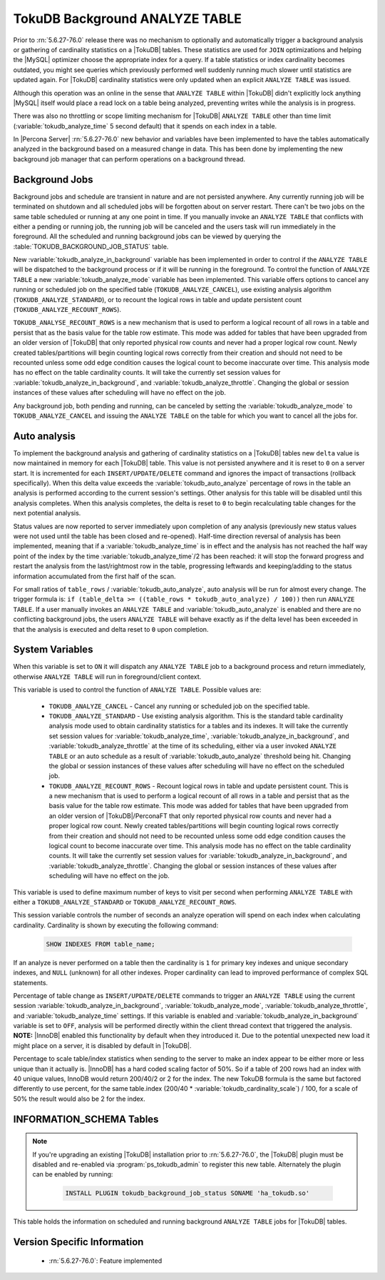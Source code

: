 .. _tokudb_background_analyze_table:

===============================
TokuDB Background ANALYZE TABLE
===============================

Prior to :rn:`5.6.27-76.0` release there was no mechanism to optionally and automatically trigger a background analysis or gathering of cardinality statistics on a |TokuDB| tables. These statistics are used for ``JOIN`` optimizations and helping the |MySQL| optimizer choose the appropriate index for a query. If a table statistics or index cardinality becomes outdated, you might see queries which previously performed well suddenly running much slower until statistics are updated again. For |TokuDB| cardinality statistics were only updated when an explicit ``ANALYZE TABLE`` was issued.

Although this operation was an online in the sense that ``ANALYZE TABLE`` within |TokuDB| didn't explicitly lock anything |MySQL| itself would place a read lock on a table being analyzed, preventing writes while the analysis is in progress.

There was also no throttling or scope limiting mechanism for |TokuDB| ``ANALYZE TABLE`` other than time limit (:variable:`tokudb_analyze_time` 5 second default) that it spends on each index in a table.

In |Percona Server| :rn:`5.6.27-76.0` new behavior and variables have been implemented to have the tables automatically analyzed in the background based on a measured change in data. This has been done by implementing the new background job manager that can perform operations on a background thread. 

Background Jobs
===============

Background jobs and schedule are transient in nature and are not persisted anywhere. Any currently running job will be terminated on shutdown and all scheduled jobs will be forgotten about on server restart. There can't be two jobs on the same table scheduled or running at any one point in time. If you manually invoke an ``ANALYZE TABLE`` that conflicts with either a pending or running job, the running job will be canceled and the users task will run immediately in the foreground. All the scheduled and running background jobs can be viewed by querying the :table:`TOKUDB_BACKGROUND_JOB_STATUS` table.

New :variable:`tokudb_analyze_in_background` variable has been implemented in order to control if the ``ANALYZE TABLE`` will be dispatched to the background process or if it will be running in the foreground. 
To control the function of ``ANALYZE TABLE`` a new :variable:`tokudb_analyze_mode` variable has been implemented. This variable offers options to cancel any running or scheduled job on the specified table (``TOKUDB_ANALYZE_CANCEL``), use existing analysis algorithm (``TOKUDB_ANALYZE_STANDARD``), or to recount the logical rows in table and update persistent count (``TOKUDB_ANALYZE_RECOUNT_ROWS``).

``TOKUDB_ANALYSE_RECOUNT_ROWS`` is a new mechanism that is used to perform a logical recount of all rows in a table and persist that as the basis value for the table row estimate. This mode was added for tables that have been upgraded from an older version of |TokuDB| that only reported physical row counts and never had a proper logical row count. Newly created tables/partitions will begin counting logical rows correctly from their creation and should not need to be recounted unless some odd edge condition causes the logical count to become inaccurate over time. This analysis mode has no effect on the table cardinality counts. It will take the currently set session values for :variable:`tokudb_analyze_in_background`, and :variable:`tokudb_analyze_throttle`. Changing the global or session instances of these values after scheduling will have no effect on the job.

Any background job, both pending and running, can be canceled by setting the :variable:`tokudb_analyze_mode` to ``TOKUDB_ANALYZE_CANCEL`` and issuing the ``ANALYZE TABLE`` on the table for which you want to cancel all the jobs for.

Auto analysis
=============

To implement the background analysis and gathering of cardinality statistics on a |TokuDB| tables new ``delta`` value is now maintained in memory for each |TokuDB| table. This value is not persisted anywhere and it is reset to ``0`` on a server start. It is incremented for each ``INSERT/UPDATE/DELETE`` command and ignores the impact of transactions (rollback specifically). When this delta value exceeds the :variable:`tokudb_auto_analyze` percentage of rows in the table an analysis is performed according to the current session's settings. Other analysis for this table will be disabled until this analysis completes. When this analysis completes, the delta is reset to ``0`` to begin recalculating table changes for the next potential analysis. 

Status values are now reported to server immediately upon completion of any analysis (previously new status values were not used until the table has been closed and re-opened). Half-time direction reversal of analysis has been implemented, meaning that if a :variable:`tokudb_analyze_time` is in effect and the analysis has not reached the half way point of the index by the time :variable:`tokudb_analyze_time`/2 has been reached: it will stop the forward progress and restart the analysis from the last/rightmost row in the table, progressing leftwards and keeping/adding to the status information accumulated from the first half of the scan.

For small ratios of ``table_rows`` / :variable:`tokudb_auto_analyze`, auto analysis will be run for almost every change. The trigger formula is: ``if (table_delta >= ((table_rows * tokudb_auto_analyze) / 100))`` then run ``ANALYZE TABLE``. If a user manually invokes an ``ANALYZE TABLE`` and :variable:`tokudb_auto_analyze` is enabled and there are no conflicting background jobs, the users ``ANALYZE TABLE`` will behave exactly as if the delta level has been exceeded in that the analysis is executed and delta reset to ``0`` upon completion.

System Variables
================

.. variable:: tokudb_analyze_in_background

  :cli: Yes
  :conf: Yes
  :scope: Global/Session
  :dyn: Yes
  :vartype: Boolean
  :default: Off

When this variable is set to ``ON``  it will dispatch any ``ANALYZE TABLE`` job to a background process and return immediately, otherwise ``ANALYZE TABLE`` will run in foreground/client context.

.. variable:: tokudb_analyze_mode

  :cli: Yes
  :conf: Yes
  :scope: Global/Session
  :dyn: Yes
  :vartype: ENUM
  :default: ``TOKUDB_ANALYZE_STANDARD``
  :range: ``TOKUDB_ANALYZE_CANCEL``, ``TOKUDB_ANALYZE_STANDARD``, ``TOKUDB_ANALYZE_RECOUNT_ROWS``

This variable is used to control the function of ``ANALYZE TABLE``. Possible values are:

 * ``TOKUDB_ANALYZE_CANCEL`` - Cancel any running or scheduled job on the specified table. 
 * ``TOKUDB_ANALYZE_STANDARD`` - Use existing analysis algorithm. This is the standard table cardinality analysis mode used to obtain cardinality statistics for a tables and its indexes. It will take the currently set session values for :variable:`tokudb_analyze_time`, :variable:`tokudb_analyze_in_background`, and :variable:`tokudb_analyze_throttle` at the time of its scheduling, either via a user invoked ``ANALYZE TABLE`` or an auto schedule as a result of :variable:`tokudb_auto_analyze` threshold being hit. Changing the global or session instances of these values after scheduling will have no effect on the scheduled job.
 * ``TOKUDB_ANALYZE_RECOUNT_ROWS`` - Recount logical rows in table and update persistent count. This is a new mechanism that is used to perform a logical recount of all rows in a table and persist that as the basis value for the table row estimate. This mode was added for tables that have been upgraded from an older version of |TokuDB|/PerconaFT that only reported physical row counts and never had a proper logical row count. Newly created tables/partitions will begin counting logical rows correctly from their creation and should not need to be recounted unless some odd edge condition causes the logical count to become inaccurate over time. This analysis mode has no effect on the table cardinality counts. It will take the currently set session values for :variable:`tokudb_analyze_in_background`, and :variable:`tokudb_analyze_throttle`. Changing the global or session instances of these values after scheduling will have no effect on the job.

.. variable:: tokudb_analyze_throttle

  :cli: Yes
  :conf: Yes
  :scope: Global/Session
  :dyn: Yes
  :vartype: Numeric
  :default: 0

This variable is used to define maximum number of keys to visit per second when performing ``ANALYZE TABLE`` with either a ``TOKUDB_ANALYZE_STANDARD`` or ``TOKUDB_ANALYZE_RECOUNT_ROWS``.

.. variable:: tokudb_analyze_time

  :cli: Yes
  :conf: Yes
  :scope: Global/Session
  :dyn: Yes
  :vartype: Numeric
  :default: 5

This session variable controls the number of seconds an analyze operation will spend on each index when calculating cardinality. Cardinality is shown by executing the following command:

  .. code-block:: mysql

    SHOW INDEXES FROM table_name;

If an analyze is never performed on a table then the cardinality is ``1`` for primary key indexes and unique secondary indexes, and ``NULL`` (unknown) for all other indexes. Proper cardinality can lead to improved performance of complex SQL statements.

.. variable:: tokudb_auto_analyze

  :cli: Yes
  :conf: Yes
  :scope: Global/Session
  :dyn: Yes
  :vartype: Numeric
  :default: 0

Percentage of table change as ``INSERT/UPDATE/DELETE`` commands to trigger an ``ANALYZE TABLE`` using the current session :variable:`tokudb_analyze_in_background`, :variable:`tokudb_analyze_mode`, :variable:`tokudb_analyze_throttle`, and :variable:`tokudb_analyze_time` settings. If this variable is enabled and :variable:`tokudb_analyze_in_background` variable is set to ``OFF``, analysis will be performed directly within the client thread context that triggered the analysis. **NOTE:** |InnoDB| enabled this functionality by default when they introduced it. Due to the potential unexpected new load it might place on a server, it is disabled by default in |TokuDB|.

.. variable:: tokudb_cardinality_scale_percent

  :cli: Yes
  :conf: Yes
  :scope: Global
  :dyn: Yes
  :vartype: Numeric
  :default: 50
  :range: 0-100

Percentage to scale table/index statistics when sending to the server to make an index appear to be either more or less unique than it actually is. |InnoDB| has a hard coded scaling factor of 50%. So if a table of 200 rows had an index with 40 unique values, InnoDB would return 200/40/2 or 2 for the index. The new TokuDB formula is the same but factored differently to use percent, for the same table.index (200/40 * :variable:`tokudb_cardinality_scale`) / 100, for a scale of 50% the result would also be 2 for the index.

INFORMATION_SCHEMA Tables
=========================

.. note:: 

  If you're upgrading an existing |TokuDB| installation prior to :rn:`5.6.27-76.0`, the |TokuDB| plugin must be disabled and re-enabled via :program:`ps_tokudb_admin` to register this new table. Alternately the plugin can be enabled by running: 
  
   .. code-block:: mysql 
   
     INSTALL PLUGIN tokudb_background_job_status SONAME 'ha_tokudb.so'

.. table:: INFORMATION_SCHEMA.TOKUDB_BACKGROUND_JOB_STATUS

  :column id: Simple monotonically incrementing job id, resets to ``0`` on server start.
  :column database_name: Database name
  :column table_name: Table name
  :column job_type: Type of job, either ``TOKUDB_ANALYZE_STANDARD`` or ``TOKUDB_ANALYZE_RECOUNT_ROWS``
  :column job_params:  Param values used by this job in string format. For example: ``TOKUDB_ANALYZE_DELETE_TIME=1.0; TOKUDB_ANALYZE_TIME=5; TOKUDB_ANALYZE_THROTTLE=2048;``
  :column scheduler: Either ``USER`` or ``AUTO`` to indicate if the job was explicitly scheduled by a user or if it was scheduled as an automatic trigger
  :column scheduled_time: The time the job was scheduled
  :column started_time: The time the job was started
  :column status: Current job status if running. For example: ``ANALYZE TABLE standard db.tbl.idx 3 of 5 50% rows 10% time scanning forward``

This table holds the information on scheduled and running background ``ANALYZE TABLE`` jobs for |TokuDB| tables.

Version Specific Information
============================

  * :rn:`5.6.27-76.0`:
    Feature implemented
